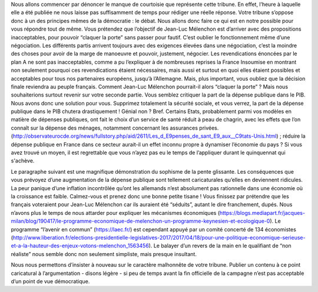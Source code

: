 .. title: Réponse au communiqué du Parti Socialiste du 21 avril 2017
.. slug: reponse-communiqué-ps-21-avril
.. date: 2017-04-22 23:30:28 UTC+01:00
.. tags: 
.. category: 
.. link: 
.. description: 
.. type: text


Nous allons commencer par dénoncer le manque de courtoisie que représente cette tribune. En effet, l’heure à laquelle elle a été publiée ne nous laisse pas suffisamment de temps pour rédiger une réelle réponse. Votre tribune s’oppose donc à un des principes mêmes de la démocratie : le débat.
Nous allons donc faire ce qui est en notre possible pour vous répondre tout de même.
Vous prétendez que l’objectif de Jean-Luc Mélenchon est d’arriver avec des propositions inacceptables, pour pouvoir “claquer la porte” sans passer pour fautif. C’est oublier le fonctionnement même d’une négociation. Les différents partis arrivent toujours avec des exigences élevées dans une négociation, c’est la moindre des choses pour avoir de la marge de manoeuvre et pouvoir, justement, négocier. Les revendications énoncées par le plan A ne sont pas inacceptables, comme a pu l’expliquer à de nombreuses reprises la France Insoumise en montrant non seulement pourquoi ces revendications étaient nécessaires, mais aussi et surtout en quoi elles étaient possibles et acceptables pour tous nos partenaires européens, jusqu’à l’Allemagne. 
Mais, plus important, vous oubliez que la décision finale reviendra au peuple français. Comment Jean-Luc Mélenchon pourrait-il alors “claquer la porte” ? 
Mais nous souhaiterions surtout revenir sur votre seconde partie. 
Vous semblez critiquer la part de la dépense publique dans le PIB. Nous avons donc une solution pour vous. Supprimez totalement la sécurité sociale, et vous verrez, la part de la dépense publique dans le PIB chutera drastiquement ! Génial non ? Bref.
Certains Etats, probablement parmi vos modèles en matière de dépenses publiques, ont fait le choix d’un service de santé réduit à peau de chagrin, avec les effets que l’on connaît sur la dépense des ménages, notamment concernant les assurances privées. (http://observateurocde.org/news/fullstory.php/aid/2611/Les_d_E9penses_de_sant_E9_aux__C9tats-Unis.html) ; réduire la dépense publique en France dans ce secteur aurait-il un effet inconnu propre à dynamiser l’économie du pays ? Si vous avez trouvé un moyen, il est regrettable que vous n’ayez pas eu le temps de l’appliquer durant le quinquennat qui s'achève.

Le paragraphe suivant est une magnifique démonstration du sophisme de la pente glissante. Les conséquences que vous prévoyez d’une augmentation de la dépense publique sont tellement caricaturales qu’elles en deviennent ridicules. La peur panique d’une inflation incontrôlée qu’ont les allemands n’est absolument pas rationnelle dans une économie où la croissance est faible. Calmez-vous et prenez donc une bonne petite tisane !
Vous finissez par prétendre que les français voteraient pour Jean-Luc Mélenchon car ils auraient été “séduits”, autant le dire franchement, dupés. Nous n’avons plus le temps de nous attarder pour expliquer les mécanismes économiques (https://blogs.mediapart.fr/jacques-milan/blog/190417/le-programme-economique-de-melenchon-un-programme-keynesien-et-ecologique-0). Le programme “l’avenir en commun” (https://laec.fr/) est cependant appuyé par un comité concerté de 134 économistes (http://www.liberation.fr/elections-presidentielle-legislatives-2017/2017/04/18/pour-une-politique-economique-serieuse-et-a-la-hauteur-des-enjeux-votons-melenchon_1563456). Le balayer d’un revers de la main en le qualifiant de “non réaliste” nous semble donc non seulement simpliste, mais presque insultant.

Nous nous permettons d’insister à nouveau sur le caractère malhonnête de votre tribune. Publier un contenu à ce point caricatural à l’argumentation - disons légère - si peu de temps avant la fin officielle de la campagne n’est pas acceptable d’un point de vue démocratique.
